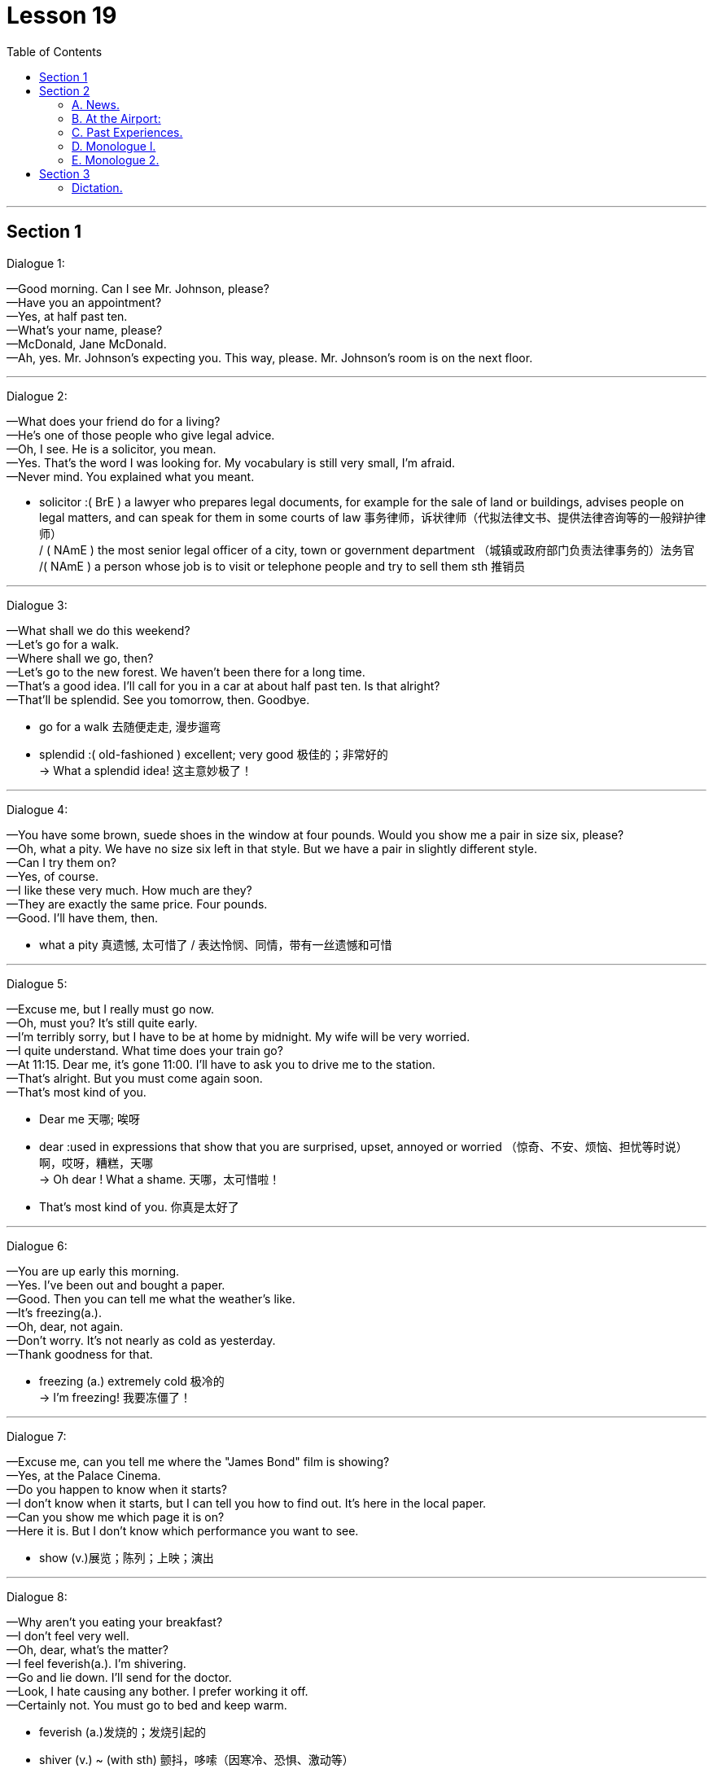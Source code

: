 
= Lesson 19
:toc:

---


== Section 1

Dialogue 1:  +

—Good morning. Can I see Mr. Johnson, please?  +
—Have you an appointment?  +
—Yes, at half past ten.  +
—What's your name, please?  +
—McDonald, Jane McDonald.  +
—Ah, yes. Mr. Johnson's expecting you. This way, please. Mr. Johnson's room is on the
next floor.

---

Dialogue 2:  +

—What does your friend do for a living?  +
—He's one of those people who give legal advice.  +
—Oh, I see. He is a solicitor, you mean.  +
—Yes. That's the word I was looking for. My vocabulary is still very small, I'm afraid.  +
—Never mind. You explained what you meant.

====
- solicitor :( BrE ) a lawyer who prepares legal documents, for example for the sale of land or buildings, advises people on legal matters, and can speak for them in some courts of law 事务律师，诉状律师（代拟法律文书、提供法律咨询等的一般辩护律师） +
/ ( NAmE ) the most senior legal officer of a city, town or government department （城镇或政府部门负责法律事务的）法务官 +
/( NAmE ) a person whose job is to visit or telephone people and try to sell them sth 推销员
====

---

Dialogue 3:  +

—What shall we do this weekend?  +
—Let's go for a walk.  +
—Where shall we go, then?  +
—Let's go to the new forest. We haven't been there for a long time.  +
—That's a good idea. I'll call for you in a car at about half past ten. Is that alright?  +
—That'll be splendid. See you tomorrow, then. Goodbye.


====
-  go for a walk 去随便走走, 漫步遛弯
- splendid :( old-fashioned ) excellent; very good 极佳的；非常好的 +
-> What a splendid idea! 这主意妙极了！
====

---

Dialogue 4:  +

—You have some brown, suede shoes in the window at four pounds. Would you show me
a pair in size six, please?  +
—Oh, what a pity. We have no size six left in that style. But we have a pair in slightly
different style.  +
—Can I try them on?  +
—Yes, of course.  +
—I like these very much. How much are they?  +
—They are exactly the same price. Four pounds.  +
—Good. I'll have them, then.

====
- what a pity 真遗憾, 太可惜了 / 表达怜悯、同情，带有一丝遗憾和可惜
====


---

Dialogue 5:  +

—Excuse me, but I really must go now.  +
—Oh, must you? It's still quite early.  +
—I'm terribly sorry, but I have to be at home by midnight. My wife will be very worried.  +
—I quite understand. What time does your train go?  +
—At 11:15. Dear me, it's gone 11:00. I'll have to ask you to drive me to the station.  +
—That's alright. But you must come again soon.  +
—That's most kind of you.

====
- Dear me 天哪; 唉呀
- dear :used in expressions that show that you are surprised, upset, annoyed or worried （惊奇、不安、烦恼、担忧等时说）啊，哎呀，糟糕，天哪 +
-> Oh dear ! What a shame. 天哪，太可惜啦！
- That's most kind of you. 你真是太好了
====


---

Dialogue 6:  +

—You are up early this morning.  +
—Yes. I've been out and bought a paper.  +
—Good. Then you can tell me what the weather's like.  +
—It's freezing(a.).  +
—Oh, dear, not again.  +
—Don't worry. It's not nearly as cold as yesterday.  +
—Thank goodness for that.

====
- freezing (a.) extremely cold 极冷的 +
-> I'm freezing! 我要冻僵了！
====

---

Dialogue 7:  +

—Excuse me, can you tell me where the "James Bond" film is showing?  +
—Yes, at the Palace Cinema.  +
—Do you happen to know when it starts?  +
—I don't know when it starts, but I can tell you how to find out. It's here in the local paper.  +
—Can you show me which page it is on?  +
—Here it is. But I don't know which performance you want to see.

====
- show (v.)展览；陈列；上映；演出
====

---

Dialogue 8:  +

—Why aren't you eating your breakfast?  +
—I don't feel very well.  +
—Oh, dear, what's the matter?  +
—I feel feverish(a.). I'm shivering.  +
—Go and lie down. I'll send for the doctor.  +
—Look, I hate causing any bother. I prefer working it off.  +
—Certainly not. You must go to bed and keep warm.

====
- feverish (a.)发烧的；发烧引起的
- shiver (v.) ~ (with sth) 颤抖，哆嗦（因寒冷、恐惧、激动等）
- send for sb 派人去叫; 请 (某人) 来（帮忙等） +
-> I've sent for the doctor.  我已经让人去请医生了。

-  work sth off :to earn money in order to be able to pay a debt 工作以偿债 / to get rid of sth, especially a strong feeling, by using physical effort （通过消耗体力）宣泄感情 +
-> They had a large bank loan to work off. 他们有一大笔银行贷款需要偿还。 +
-> She worked off her anger by going for a walk. 她散散步气就消了。
====

---

Dialogue 9:  +

—Excuse me, can you tell me the way to the swimming pool, please?  +
—I can't, I'm afraid. I'm a stranger here, you see. But why not ask that man over there?
He'll be able to tell you, I'm sure.  +
—Which one do you mean?  +
—Look, the one over there, on the other side of the road.  +
—Ah, yes. I can see him now. Thank you so much.


---

== Section 2

==== A. News.

Announcer l: This is Radio 2 and you are listening to the 6 o'clock news. Here are the
main points:  +
Texas is having its worst storms for fifty years. Many people are homeless ...
and damage to property(n.) is estimated at over two million dollars.  +
Today’s Irish budget has introduced the highest increase in taxes since 1979.  +
The film Living at Home, has received the Best Film of the Year Award. This is the first British film to win the top award for four years.  +
The rise in the cost of living has been the lowest for six months.

Announcer 2: More news later. And now for the latest sound from The Freakouts.

====
- an·noun·cer  （广播、电视的）广播员，播音员，节目主持人 / （车站、机场等的）广播员，播音员
- property 所有物；财产；财物 /不动产；房地产
- introduce ~ sth (into/to sth) : to make sth available for use, discussion, etc. for the first time 推行；实施；采用 +
-> The new law was introduced in 1991. 这项新法律是于1991年开始实施的。

- liv·ing : (n.)
1.money to buy the things that you need in life 生计；谋生；收入::
-> What do you do for a living ? 你靠什么谋生？ +
->to make a good/decent/meagre living 过优裕的╱体面的╱贫困的生活
2.生活方式::
-> plain living 简朴的生活

- 电影《Living at Home》获得了年度最佳电影奖。这是四年来第一部获得最高奖项的英国电影。

- freak (v.) ~ (sb) (out) : ( informal ) if sb freaks or if sth freaks them, they react very strongly to sth that makes them suddenly feel shocked, surprised, frightened, etc. （使）强烈反应，震惊，畏惧 +
->Snakes really freak me out. 我一看见蛇便浑身发麻。
====


---

==== B. At the Airport:

Mike: (confused) Look, Jenny. I don't understand what's going on. You said your sister
was arriving at 7:30. It's 8:30 now.  +
Jenny: I'm sorry, Mike. I don't understand either. Here's Helena's telegram. Have a look at it.  +
Mike: Arriving Heathrow Tuesday 19:30. Can't wait to see you. (sarcastic) Can't wait to
see you. Hmmm. I can't wait to see her. Jenny, where's she coming from? What airline is
she traveling on? What's the flight number?  +
Jenny: I don't know, do I? This telegram is the only information I have.  +
Mike: Never mind, Jenny. Let's have a coffee. We can sit down and think about the best
thing to do.

====
- sar·cas·tic (a.)刺的；嘲讽的；挖苦的
====


---

==== C. Past Experiences.


—Have you ever been chased by a dog, Keith?  +
—No, I haven't, but I have been chased by a bull.  +
—Really?  +
—Yes, it was a couple of weekends ago —I was ... er ... I was going for a walk out in the
country following this footpath and it went through a field, and I was so busy looking out for the footpath that I didn't notice that the field was full of young bullocks. And the trouble was I was wearing this bright red anorak, and suddenly the bulls started bucking(v.) and jumping up and down and started chasing me.  +
—What did you do?  +
—Well, I was pretty scared —I just ran for the nearest fence and jumped over it.  +


====
- chase (v.)追赶；追逐；追捕
- bull  公牛
- footpath （尤指乡间的）人行小道
- field :an area of land in the country used for growing crops or keeping animals in, usually surrounded by a fence, etc. 田；地；牧场
- bul·lock  (n.)阉小公牛
- ano·rak : ( especially BrE ) a short coat with a hood that is worn as protection against rain, wind and cold 带帽防寒短上衣 /怪僻的搜集者（花大量时间了解或收集别人大多认为无聊的东西） +
image:../img/anorak.jpg[]

- buck :  (v.)( of a horse 马 ) to jump with the two back feet or all four feet off the ground 尥起后蹄跳跃；弓背四蹄跳起 /  to resist or oppose sth 抵制；反抗 +
-> He admired her willingness to buck the system (= oppose authority or rules) . 他赞赏她反抗现存体制的主动性。 +
image:../img/buck.jpg[]

- jump up and down 非常激动; 欣喜若狂; 暴跳如雷;
====



—Actually I do know somebody who once got bitten by a dog while he was jogging(v.).  +
—Was he? How did that happen?  +
—Well, he was running past a farm when suddenly this sheepdog came out and started
barking at him, so he tried to kick it out of the way but then suddenly the dog jumped up
and bit him in the leg. I think he had to go to the doctor to make sure it wasn't infected.

====
- jog (v.) =  go jogging   慢跑，慢步长跑（尤指锻炼）  +
/ to hit sth lightly and by accident （偶然地）轻击，轻撞，轻碰 +
-> Someone jogged her elbow, making her spill her coffee. 有人不小心轻轻碰了一下她的胳膊肘儿，把咖啡弄洒了。
- sheepdog 牧羊犬
- in·fect (v.)传染；使感染
====

---

==== D. Monologue l.

My grandfather was called Charles, and my grandmother was called Ann. They lived in Manchester. My grandmother died last year, aged ninety-eight. +
They had three children, named David, John and Alice. They are, of course, my father, my uncle, and aunt. +
My father is called David, and he is the eldest of the three. My mother is called Mary. My father was an engineer. He’s retired now. +
My father’s brother, my uncle, as I said, is called John. He’s married to Heidi. They have two children. The oldest is called Simon, and the younger one is called Sally. +
My uncle John is in the army, serving in Germany. Simon is married to a girl called Diana. They have two children, Richard and Fiona. +
My auntie, Alice, married a man called Henry Jones. They moved to Australia when I was very young. I don’t remember them very well.  +
My husband’s name is Andy. We have two children, Ida aged two and Tom who is six months old. We’re working in China now, and may visit Aunt Alice next year.


====
- uncle : the brother of your mother or father; the husband of your aunt 舅父；叔父；伯父；姑父；姨父 +
/used by children, with a first name, to address a man who is a close friend of their parents （儿童用语，称呼父母的同辈朋友）叔叔，伯伯 +
=>  *uncle 它既指父亲的兄弟，同时也指母亲的兄弟*，此外，它还可在一般社交场合表示一般意义的“叔叔”或者“伯伯”。 +
*aunt   /ɑːnt/ 既指父亲的姐妹，也指母亲的姐妹*，此外，它还可在一般社交场合表示一般意义的“阿姨”;

image:../img/uncle.jpg[]

- auntie : ( aunty ) ( informal ) aunt 姑母；姨母；伯母；舅母；阿姨；婶婶 +
=> *aunt指与父母亲同辈的女性亲属*，即父母亲的姐妹“姑母，姨母”或父母亲兄弟的妻子“伯母，婶母，舅母”。与其对应的阳性名词是uncle。 +
-> aunt 是比较正式的用法，写作和表示郑重时使用。 +
-> aunty 是比较口语化的用法，关系非常好时使用。 +
-> auntie 是非常亲昵的用法，多用于撒娇时用。 +


- cousin  /ˈkʌzn/ : ( also ˌfirst ˈcousin ) a child of your aunt or uncle 同辈表亲（或堂亲）；堂兄（或弟、姊、妹）；表兄（或弟、姊、妹） / 远房亲戚；远亲
====


---

==== E. Monologue 2.


I was born in Scotland. In Glasgow *to be exact*. In the early 1950s and I suppose like everybody else, I went to school. Primary school, then secondary school. The only difference really is that I always went to the same school from when I was aged five, right through until I was aged eighteen. So there wasn’t really much to relate(v.) about that part of my life. I suppose it was much the same as everybody else’s.

====
- Glasgow 城市名
-  to be exact 准确地说, 确切地说
-  Primary school 小学 /pri·mary  初等教育的；小学教育的
- secondary school :a school for young people between the ages of 11 and 16 or 18 中等学校；中学

- right : all the way; completely 一直；径直；完全地 +
-> I'm right out of ideas. 我完全没了主意。 +
-> She kept right on swimming until she reached the other side. 她一直游到对岸。

- through : until, and including 直至，一直到（所指时间包括在内） +
-> We'll be in New York Tuesday through Friday. 我们从星期二到星期五将一直待在纽约。

- relate (v.)~ sth (to sb) ( formal )叙述；讲述；讲（故事） +
-> He related the facts of the case to journalists. 他给记者们讲述了这件事的实际情况。
====


I lived in my hometown, Paisley, all that time. But then aged eighteen, like most British people of my sort of class *and so on*, I left my hometown and moved away to university. A lot of British people don’t go to their local university —they go to another one which is further away. Possibly because they’d rather not stay at home with their parents. So I left my hometown of Paisley and I went to St. Andrews on the east coast of Scotland. There I studied English and then Modern History, and so for four years I studied those subjects and was very happy.

====
-  and so on 等等；诸如此类
- St. Andrews 英国港市
====


Later I left St. Andrews with a degree in Modern History, and not really knowing what I wanted to do. I wasn’t sure whether I’d go on to do some research or whether I’d like to be a teacher. So I took a year off to think about it.  +
And then one year later I decided I wanted to be a teacher and I went to Teacher Training College.  +
And this time yet again it was in another part of the country. In Newcastle in the northeast of England, so there I trained to be a teacher and I qualified as a teacher of History and English. And after that year I began work —real work for the first time in my 1ife. I suppose this would be around 1977.

====
- degree （大学）学位
- take sth off 休假；休息 /取消；停演 / 脱下（衣服）；摘掉 +
-> I've decided to take a few days off next week. 我已决定下星期休息几天。
====



So then I went to work in a comprehensive school in southeast England outside London in a place called Basildon. And there I taught History, but I found out I really disliked both the place, Basildon, and the school. It was a terrible school.  +
So I thought I don’t want to be stuck here the rest of my life. I want to try something different. So I did something completely different.

====
-  comprehensive school  :N a secondary school for children of all abilities from the same district (有普通中学和职业学校课程的)综合学校 +
=> 英国的私立学校, 可分为以下4类: +
-> grammar school 文法学校 : 以社会科学课程为主。像法学，政治学都是强势科目. +
-> comprehensive school 综合学校. 私立学校在英国不称“私立学校”而称“独立学校”(independent school)。 +
-> public school 公学. 已演变成精英教育的贵族学校. +
-> 国际学校: 为非欧盟国家学生服务的学校.
====


I went to er ...  would you believe, the Sudan. And I ended up in Omdurman which is near the capital city of Khartoum in Sudan. And I taught English, I taught English to foreigners —to, in fact, teachers of English in a Teacher Training College. That went on for a couple of years.  +
And then I returned to Britain where I did my Master’s degree in Applied Linguistics. This time, again, in another part of the country. In Wales, in North Wales, at a place called Bangor. +
After graduating, and getting my master’s, I went and I taught at Lancaster University. I taught Algerian students who were going to come to British universities to study.

====
-  would you believe 你会相信吗
- Sudan 非洲国家名
- Khartoum  /kɑːˈtuːm/ 苏丹首府
- master  （尤指私立学校的）男教师 /硕士学位（大学里的中级学位；在苏格兰指初级学位）
-  Applied Linguistics : [ U ] the scientific study of language as it relates to practical problems, in areas such as teaching and dealing with speech problems 应用语言学 +
=> 有狭义与广义之分。 +
狭义的应用语言学，指对本族语、第二语言及外国语教学所作的研究，相当于语言教学法研究，而不是类似应用物理、应用数学那样的应用科学。 +
广义的应用语言学，指各种与语言有关的实际问题所作的研究。 +
 applied linguistics 的研究内容包括: 语言教学, 翻译,  机器翻译, 情报检索等.

- Algerian 阿尔及利亚的, 阿尔及利亚人
====



Then I went, for quite a long time, to Yugoslavia, to Lubijiana to be exact. And I taught ESP. ESP means English for Special Purposes —in particular I taught Scientific English in a Chemistry Department connected to UNESCO, U-N-E-S-C-O.  +
And so I worked there for five years and then I moved, but still in the same city. I moved to another job, in medical English, in a hospital —which was also connected with UNESCO.  +
After a total of seven years in Yugoslavia, and I left and I ended up here where I am now in China, teaching at Yiwai.

====
- Yugoslavia  /,ju:ɡəu'slɑ:viə/  南斯拉夫
-  Scientific English 科技英语
- UNESCO （United Nations Educational, Scientific, and Cultural Organization） 联合国教科文组织
- medical English 医学英语
====


---

== Section 3

==== Dictation.

Doctor Sowanso is the Secretary General of the United Nations. He’s one of the busiest men in the world. He’s just arrived at New Delhi Airport now. The Indian Prime Minister is meeting him. Later they’ll talk about Asian problems.

====
- sec·re·tary : a person who works in an office, working for another person, dealing with letters and telephone calls, typing, keeping records, arranging meetings with people, etc. 秘书
- Secretary General : the person who is in charge of the department that deals with the running of a large international or political organization （大型国际组织、政治组织的）秘书长，总干事，总书记
====


Yesterday he was in Moscow. He visited the Kremlin and had lunch with Soviet(a.) leaders. During lunch they discussed international politics. +
Tomorrow he’ll fly to Nairobi. He’ll meet the President of Kenya and other African leaders. He’ll be there for twelve hours. +
The day after tomorrow he’ll be in London. He’ll meet the British Prime Minister and they’ll talk about European economic problems. +
Next week he’ll be back at the United Nations in New York.  +
Next Monday he’ll speak to the General Assembly about his world tour. Then he’ll need a short holiday.

====
- Soviet (a.)苏联的
- Nairobi 肯尼亚首都城市名
-  General Assembly : N the deliberative assembly of the United Nations 联合国大会 ( abbr: GA)
- as·sem·bly : ( As·sem·bly ) [ C ] a group of people who have been elected to meet together regularly and make decisions or laws for a particular region or country 立法机构；会议；议会 /集会；（统称）集会者
- tour 旅行；旅游 /巡回比赛（或演出等）；巡视 / 游览；参观；观光
====


---
